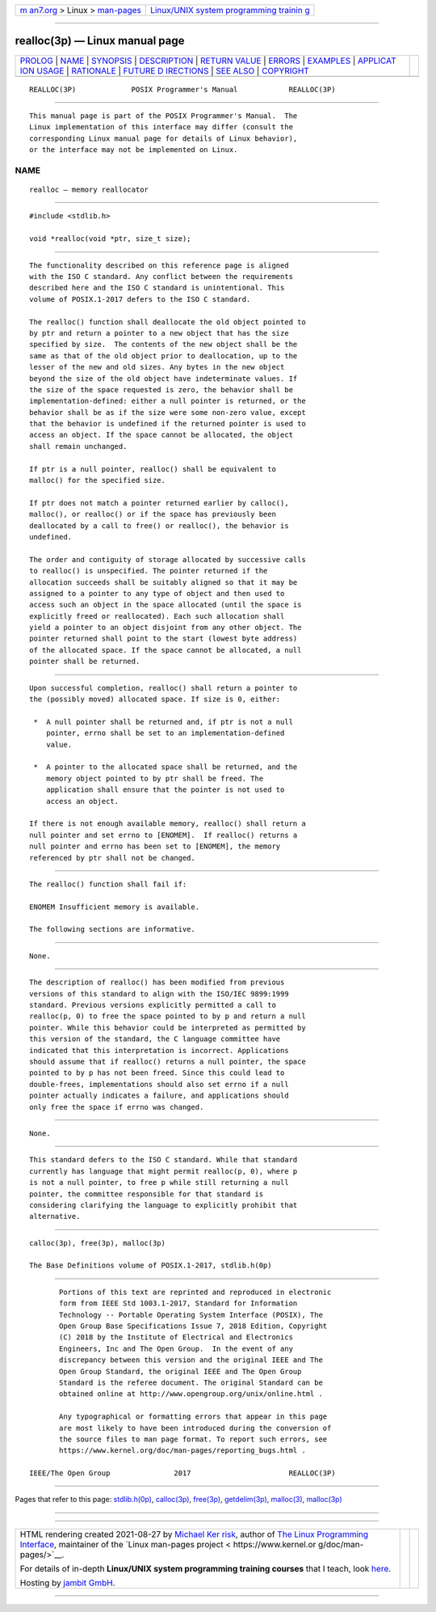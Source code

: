 .. container:: page-top

.. container:: nav-bar

   +----------------------------------+----------------------------------+
   | `m                               | `Linux/UNIX system programming   |
   | an7.org <../../../index.html>`__ | trainin                          |
   | > Linux >                        | g <http://man7.org/training/>`__ |
   | `man-pages <../index.html>`__    |                                  |
   +----------------------------------+----------------------------------+

--------------

realloc(3p) — Linux manual page
===============================

+-----------------------------------+-----------------------------------+
| `PROLOG <#PROLOG>`__ \|           |                                   |
| `NAME <#NAME>`__ \|               |                                   |
| `SYNOPSIS <#SYNOPSIS>`__ \|       |                                   |
| `DESCRIPTION <#DESCRIPTION>`__ \| |                                   |
| `RETURN VALUE <#RETURN_VALUE>`__  |                                   |
| \| `ERRORS <#ERRORS>`__ \|        |                                   |
| `EXAMPLES <#EXAMPLES>`__ \|       |                                   |
| `APPLICAT                         |                                   |
| ION USAGE <#APPLICATION_USAGE>`__ |                                   |
| \| `RATIONALE <#RATIONALE>`__ \|  |                                   |
| `FUTURE D                         |                                   |
| IRECTIONS <#FUTURE_DIRECTIONS>`__ |                                   |
| \| `SEE ALSO <#SEE_ALSO>`__ \|    |                                   |
| `COPYRIGHT <#COPYRIGHT>`__        |                                   |
+-----------------------------------+-----------------------------------+
| .. container:: man-search-box     |                                   |
+-----------------------------------+-----------------------------------+

::

   REALLOC(3P)             POSIX Programmer's Manual            REALLOC(3P)


-----------------------------------------------------

::

          This manual page is part of the POSIX Programmer's Manual.  The
          Linux implementation of this interface may differ (consult the
          corresponding Linux manual page for details of Linux behavior),
          or the interface may not be implemented on Linux.

NAME
-------------------------------------------------

::

          realloc — memory reallocator


---------------------------------------------------------

::

          #include <stdlib.h>

          void *realloc(void *ptr, size_t size);


---------------------------------------------------------------

::

          The functionality described on this reference page is aligned
          with the ISO C standard. Any conflict between the requirements
          described here and the ISO C standard is unintentional. This
          volume of POSIX.1‐2017 defers to the ISO C standard.

          The realloc() function shall deallocate the old object pointed to
          by ptr and return a pointer to a new object that has the size
          specified by size.  The contents of the new object shall be the
          same as that of the old object prior to deallocation, up to the
          lesser of the new and old sizes. Any bytes in the new object
          beyond the size of the old object have indeterminate values. If
          the size of the space requested is zero, the behavior shall be
          implementation-defined: either a null pointer is returned, or the
          behavior shall be as if the size were some non-zero value, except
          that the behavior is undefined if the returned pointer is used to
          access an object. If the space cannot be allocated, the object
          shall remain unchanged.

          If ptr is a null pointer, realloc() shall be equivalent to
          malloc() for the specified size.

          If ptr does not match a pointer returned earlier by calloc(),
          malloc(), or realloc() or if the space has previously been
          deallocated by a call to free() or realloc(), the behavior is
          undefined.

          The order and contiguity of storage allocated by successive calls
          to realloc() is unspecified. The pointer returned if the
          allocation succeeds shall be suitably aligned so that it may be
          assigned to a pointer to any type of object and then used to
          access such an object in the space allocated (until the space is
          explicitly freed or reallocated). Each such allocation shall
          yield a pointer to an object disjoint from any other object. The
          pointer returned shall point to the start (lowest byte address)
          of the allocated space. If the space cannot be allocated, a null
          pointer shall be returned.


-----------------------------------------------------------------

::

          Upon successful completion, realloc() shall return a pointer to
          the (possibly moved) allocated space. If size is 0, either:

           *  A null pointer shall be returned and, if ptr is not a null
              pointer, errno shall be set to an implementation-defined
              value.

           *  A pointer to the allocated space shall be returned, and the
              memory object pointed to by ptr shall be freed. The
              application shall ensure that the pointer is not used to
              access an object.

          If there is not enough available memory, realloc() shall return a
          null pointer and set errno to [ENOMEM].  If realloc() returns a
          null pointer and errno has been set to [ENOMEM], the memory
          referenced by ptr shall not be changed.


-----------------------------------------------------

::

          The realloc() function shall fail if:

          ENOMEM Insufficient memory is available.

          The following sections are informative.


---------------------------------------------------------

::

          None.


---------------------------------------------------------------------------

::

          The description of realloc() has been modified from previous
          versions of this standard to align with the ISO/IEC 9899:1999
          standard. Previous versions explicitly permitted a call to
          realloc(p, 0) to free the space pointed to by p and return a null
          pointer. While this behavior could be interpreted as permitted by
          this version of the standard, the C language committee have
          indicated that this interpretation is incorrect. Applications
          should assume that if realloc() returns a null pointer, the space
          pointed to by p has not been freed. Since this could lead to
          double-frees, implementations should also set errno if a null
          pointer actually indicates a failure, and applications should
          only free the space if errno was changed.


-----------------------------------------------------------

::

          None.


---------------------------------------------------------------------------

::

          This standard defers to the ISO C standard. While that standard
          currently has language that might permit realloc(p, 0), where p
          is not a null pointer, to free p while still returning a null
          pointer, the committee responsible for that standard is
          considering clarifying the language to explicitly prohibit that
          alternative.


---------------------------------------------------------

::

          calloc(3p), free(3p), malloc(3p)

          The Base Definitions volume of POSIX.1‐2017, stdlib.h(0p)


-----------------------------------------------------------

::

          Portions of this text are reprinted and reproduced in electronic
          form from IEEE Std 1003.1-2017, Standard for Information
          Technology -- Portable Operating System Interface (POSIX), The
          Open Group Base Specifications Issue 7, 2018 Edition, Copyright
          (C) 2018 by the Institute of Electrical and Electronics
          Engineers, Inc and The Open Group.  In the event of any
          discrepancy between this version and the original IEEE and The
          Open Group Standard, the original IEEE and The Open Group
          Standard is the referee document. The original Standard can be
          obtained online at http://www.opengroup.org/unix/online.html .

          Any typographical or formatting errors that appear in this page
          are most likely to have been introduced during the conversion of
          the source files to man page format. To report such errors, see
          https://www.kernel.org/doc/man-pages/reporting_bugs.html .

   IEEE/The Open Group               2017                       REALLOC(3P)

--------------

Pages that refer to this page:
`stdlib.h(0p) <../man0/stdlib.h.0p.html>`__, 
`calloc(3p) <../man3/calloc.3p.html>`__, 
`free(3p) <../man3/free.3p.html>`__, 
`getdelim(3p) <../man3/getdelim.3p.html>`__, 
`malloc(3) <../man3/malloc.3.html>`__, 
`malloc(3p) <../man3/malloc.3p.html>`__

--------------

--------------

.. container:: footer

   +-----------------------+-----------------------+-----------------------+
   | HTML rendering        |                       | |Cover of TLPI|       |
   | created 2021-08-27 by |                       |                       |
   | `Michael              |                       |                       |
   | Ker                   |                       |                       |
   | risk <https://man7.or |                       |                       |
   | g/mtk/index.html>`__, |                       |                       |
   | author of `The Linux  |                       |                       |
   | Programming           |                       |                       |
   | Interface <https:     |                       |                       |
   | //man7.org/tlpi/>`__, |                       |                       |
   | maintainer of the     |                       |                       |
   | `Linux man-pages      |                       |                       |
   | project <             |                       |                       |
   | https://www.kernel.or |                       |                       |
   | g/doc/man-pages/>`__. |                       |                       |
   |                       |                       |                       |
   | For details of        |                       |                       |
   | in-depth **Linux/UNIX |                       |                       |
   | system programming    |                       |                       |
   | training courses**    |                       |                       |
   | that I teach, look    |                       |                       |
   | `here <https://ma     |                       |                       |
   | n7.org/training/>`__. |                       |                       |
   |                       |                       |                       |
   | Hosting by `jambit    |                       |                       |
   | GmbH                  |                       |                       |
   | <https://www.jambit.c |                       |                       |
   | om/index_en.html>`__. |                       |                       |
   +-----------------------+-----------------------+-----------------------+

--------------

.. container:: statcounter

   |Web Analytics Made Easy - StatCounter|

.. |Cover of TLPI| image:: https://man7.org/tlpi/cover/TLPI-front-cover-vsmall.png
   :target: https://man7.org/tlpi/
.. |Web Analytics Made Easy - StatCounter| image:: https://c.statcounter.com/7422636/0/9b6714ff/1/
   :class: statcounter
   :target: https://statcounter.com/
